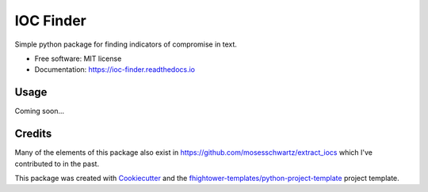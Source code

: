 *******************************
IOC Finder
*******************************

.. image:: https://img.shields.io/pypi/v/ioc_finder.svg
        :target: https://pypi.python.org/pypi/ioc_finder

.. image:: https://img.shields.io/travis/fhightower/ioc_finder.svg
        :target: https://travis-ci.org/fhightower/ioc_finder

.. image:: https://codecov.io/gh/fhightower/ioc_finder/branch/master/graph/badge.svg
        :target: https://codecov.io/gh/fhightower/ioc_finder
        
.. image:: https://api.codacy.com/project/badge/Grade/6927955d30df40f395aa8adbd7b8bfe4
   :alt: Codacy Badge
   :target: https://www.codacy.com/app/fhightower/ioc_finder

.. image:: https://readthedocs.org/projects/ioc-finder/badge/?version=latest
        :target: https://ioc-finder.readthedocs.io/en/latest/?badge=latest
        :alt: Documentation Status

Simple python package for finding indicators of compromise in text.

* Free software: MIT license
* Documentation: https://ioc-finder.readthedocs.io

Usage
=====

Coming soon...

Credits
=======

Many of the elements of this package also exist in `https://github.com/mosesschwartz/extract_iocs <https://github.com/mosesschwartz/extract_iocs>`_ which I've contributed to in the past.

This package was created with Cookiecutter_ and the `fhightower-templates/python-project-template`_ project template.

.. _Cookiecutter: https://github.com/audreyr/cookiecutter
.. _`fhightower-templates/python-project-template`: https://github.com/fhightower-templates/python-project-template
